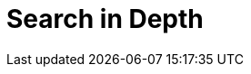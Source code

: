 [[search-in-depth]]
= Search in Depth

[partintro]
--

In <<getting-started>> we covered the basic tools in just enough detail to
allow you to start searching your data with Elasticsearch. ((("searching", "using Elasticsearch"))) It won't take
long, though, before you find that you want more: more flexibility when matching
user queries, more-accurate ranking of results, more-specific searches to
cover different problem domains.

To move to the next level, it is not enough to just use the `match` query. You
need to understand your data and how you want to be able to search it. The
chapters in this part explain how to index and query your data to allow
you to take advantage of word proximity, partial matching, fuzzy matching, and
language awareness.

Understanding how each query contributes to the relevance `_score` will help
you to tune your queries: to ensure that the documents you consider to be the
best results appear on the first page, and to trim the ``long tail'' of barely
relevant results.

Search is not just about full-text search: a large portion of your data will
be structured values like dates and numbers. We will start by explaining how
to combine structured search((("structured search", "combining with full text search")))((("full text search", "combining with structured search"))) with full-text search in the most efficient way.

--
